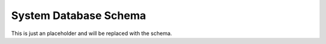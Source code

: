 .. _systemdb_schema:

System Database Schema
======================

This is just an placeholder and will be replaced with the schema.
